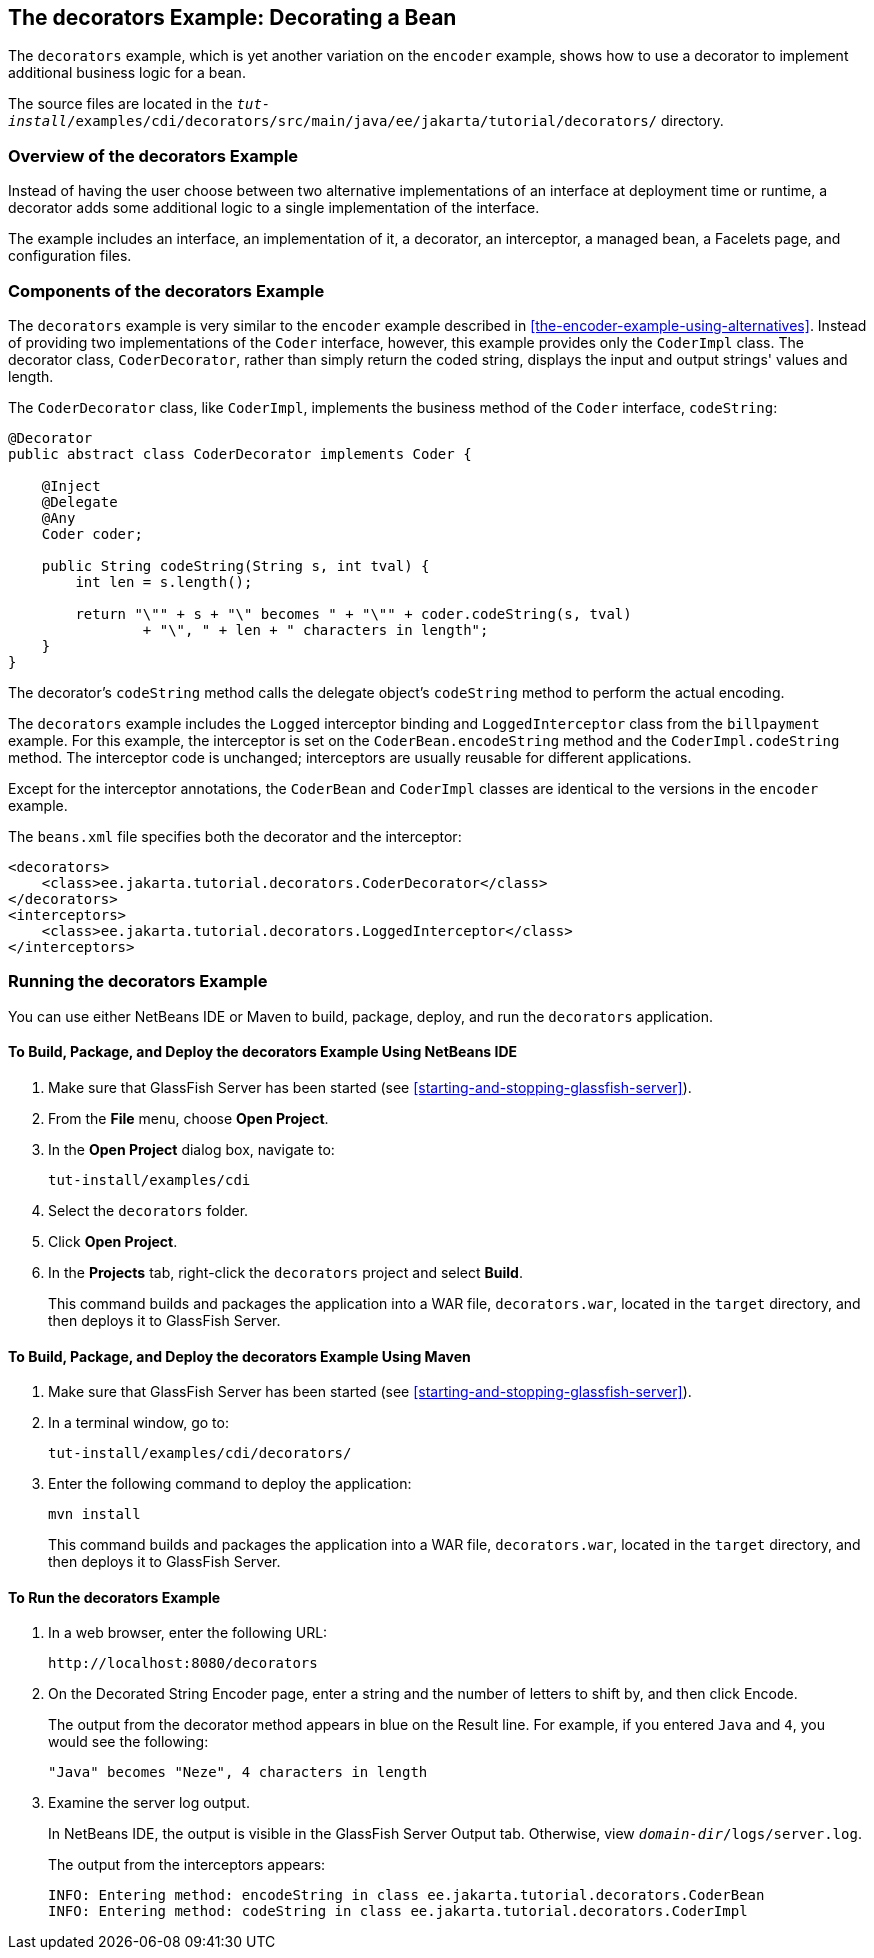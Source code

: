 == The decorators Example: Decorating a Bean

The `decorators` example, which is yet another variation on the `encoder` example, shows how to use a decorator to implement additional business logic for a bean.

The source files are located in the `_tut-install_/examples/cdi/decorators/src/main/java/ee/jakarta/tutorial/decorators/` directory.

=== Overview of the decorators Example

Instead of having the user choose between two alternative implementations of an interface at deployment time or runtime, a decorator adds some additional logic to a single implementation of the interface.

The example includes an interface, an implementation of it, a decorator, an interceptor, a managed bean, a Facelets page, and configuration files.

=== Components of the decorators Example

The `decorators` example is very similar to the `encoder` example described in <<the-encoder-example-using-alternatives>>.
Instead of providing two implementations of the `Coder` interface, however, this example provides only the `CoderImpl` class.
The decorator class, `CoderDecorator`, rather than simply return the coded string, displays the input and output strings' values and length.

The `CoderDecorator` class, like `CoderImpl`, implements the business method of the `Coder` interface, `codeString`:

[source,java]
----
@Decorator
public abstract class CoderDecorator implements Coder {

    @Inject
    @Delegate
    @Any
    Coder coder;

    public String codeString(String s, int tval) {
        int len = s.length();

        return "\"" + s + "\" becomes " + "\"" + coder.codeString(s, tval)
                + "\", " + len + " characters in length";
    }
}
----

The decorator's `codeString` method calls the delegate object's `codeString` method to perform the actual encoding.

The `decorators` example includes the `Logged` interceptor binding and `LoggedInterceptor` class from the `billpayment` example.
For this example, the interceptor is set on the `CoderBean.encodeString` method and the `CoderImpl.codeString` method.
The interceptor code is unchanged; interceptors are usually reusable for different applications.

Except for the interceptor annotations, the `CoderBean` and `CoderImpl` classes are identical to the versions in the `encoder` example.

The `beans.xml` file specifies both the decorator and the interceptor:

[source,xml]
----
<decorators>
    <class>ee.jakarta.tutorial.decorators.CoderDecorator</class>
</decorators>
<interceptors>
    <class>ee.jakarta.tutorial.decorators.LoggedInterceptor</class>
</interceptors>
----

=== Running the decorators Example

You can use either NetBeans IDE or Maven to build, package, deploy, and run the `decorators` application.

==== To Build, Package, and Deploy the decorators Example Using NetBeans IDE

. Make sure that GlassFish Server has been started (see <<starting-and-stopping-glassfish-server>>).

. From the *File* menu, choose *Open Project*.

. In the *Open Project* dialog box, navigate to:
+
----
tut-install/examples/cdi
----

. Select the `decorators` folder.

. Click *Open Project*.

. In the *Projects* tab, right-click the `decorators` project and select *Build*.
+
This command builds and packages the application into a WAR file, `decorators.war`, located in the `target` directory, and then deploys it to GlassFish Server.

==== To Build, Package, and Deploy the decorators Example Using Maven

. Make sure that GlassFish Server has been started (see <<starting-and-stopping-glassfish-server>>).

. In a terminal window, go to:
+
----
tut-install/examples/cdi/decorators/
----

. Enter the following command to deploy the application:
+
[source,shell]
----
mvn install
----
+
This command builds and packages the application into a WAR file, `decorators.war`, located in the `target` directory, and then deploys it to GlassFish Server.

==== To Run the decorators Example

. In a web browser, enter the following URL:
+
----
http://localhost:8080/decorators
----

. On the Decorated String Encoder page, enter a string and the number of letters to shift by, and then click Encode.
+
The output from the decorator method appears in blue on the Result line.
For example, if you entered `Java` and `4`, you would see the following:
+
----
"Java" becomes "Neze", 4 characters in length
----

. Examine the server log output.
+
In NetBeans IDE, the output is visible in the GlassFish Server Output tab.
Otherwise, view `_domain-dir_/logs/server.log`.
+
The output from the interceptors appears:
+
----
INFO: Entering method: encodeString in class ee.jakarta.tutorial.decorators.CoderBean
INFO: Entering method: codeString in class ee.jakarta.tutorial.decorators.CoderImpl
----
